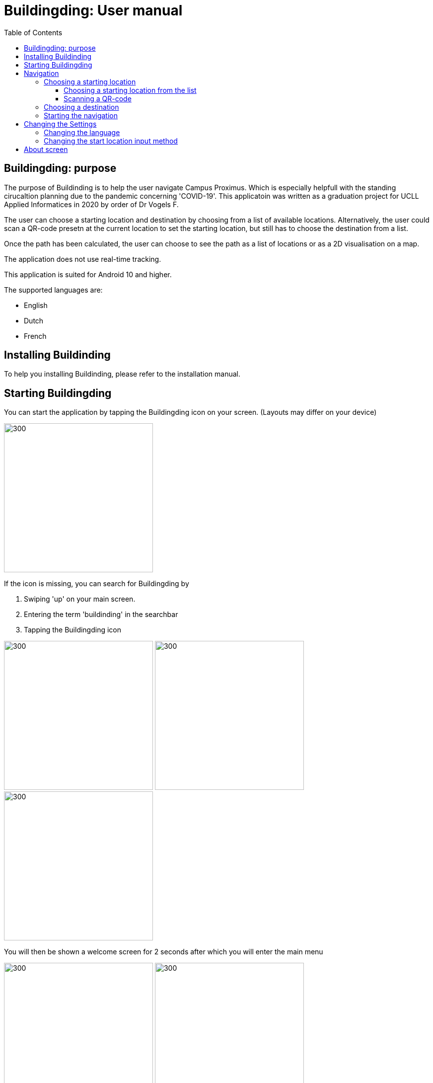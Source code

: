 = Buildingding: User manual
:doctype: article
:imagesdir: ./img
:nofooter:
:toc:
:toclevels: 3


== Buildingding: purpose

The purpose of Buildinding is to help the user navigate Campus Proximus. Which is especially helpfull with the standing cirucaltion planning due to the pandemic concerning 'COVID-19'. This applicatoin was written as a graduation project for UCLL Applied Informatices in 2020 by order of Dr Vogels F.

The user can choose a starting location and destination by choosing from a list of available locations. Alternatively, the user could scan a QR-code presetn at the current location to set the starting location, but still has to choose the destination from a list.

Once the path has been calculated, the user can choose to see the path as a list of locations or as a 2D visualisation on a map.

The application does not use real-time tracking.

This application is suited for Android 10 and higher.

The supported languages are:

* English
* Dutch
* French

== Installing Buildinding

To help you installing Buildinding, please refer to the installation manual.

== Starting Buildingding

You can start the application by tapping the Buildingding icon on your screen. (Layouts may differ on your device)

image:1_homescreen.png[300,300]

If the icon is missing, you can search for Buildingding by 

. Swiping 'up' on your main screen.
. Entering the term 'buildinding' in the searchbar
. Tapping the Buildingding icon

image:2_1_appscreen.png[300,300] image:2_2_appscreen.png[300,300] image:2_3_appscreen.png[300,300]

You will then be shown a welcome screen for 2 seconds after which you will enter the main menu

image:3_1_splashscreen.png[300,300] image:3_2_homescreen.png[300,300]

== Navigation

To start the navigation you should tap the navigation button in the main menu. After which you will be shown the main navigation screen.

image:4_1_navigation_menu.png[300,300] image:4_2_navigation_main.png[300,300]

On this screen can start choosing locations, or go back to the main menu

=== Choosing a starting location

To choose a start location you have to tap the button marked "START POSITION"

image:5_1_navigation_start_position.png[300,300]

Depending on the apllied setting, you will have to choose a starting location from a list, or scan a QR-code. Afterwards you can alter the choice by tapping the button again, which now holds you previous choice.

==== Choosing a starting location from the list

If the setting "List" is apllied, you will be shown a scrollable list of possible locations. When you tap on a location, you will be taken back to the main navigation screen.

image:5_2_start_location_list.png[300,300] image:5_3_start_location_list_scrolled.png[300,300] image:5_5_chosen_start.png[300,300]

==== Scanning a QR-code

If the setting "Scan" is applied, you will have to scan a QR-code, after which you will be taken back to the main navigation screen.

image:5_4_start_location_QR.png[300,300] image:5_4_start_location_QR_scan.png[300,300] image:5_5_chosen_start.png[300,300]

=== Choosing a destination

After choosing the start position, you should choose a destination by tapping the button marked "END POSITION". Doing so will show you a scrollable list of possible locations. When you tap on a location, you will be back on the main navigation screen, where you can change the locations, or start the navigation.

image:5_6_navigation_end_position.png[300,300] image:5_8_choose_locationscreen.png[300,300] image:5_9_choose_locationscreen_scroll.png[300,300] image:5_7_chosen_end.png[300,300]

=== Starting the navigation

To start the navigation you should then tap the button marked "START"

image:5_8_start_navigation.png[300,300]

After tapping this button you will see a scrollable list of locations, which you have to follow to reach your destination. If you tap a location in this list, you will be shown a map of the floor with the highlighted route. The starting location will be marked green and the destination will be red. If you tap this map, you will return to the list overview.

image:6_1_path as list.png[300,300] image:6_2_path as list_scrolled.png[300,300] image:6_7_2D_navigation.png[300,300] 
image:6_8_2D_navigation_tilted.png[]

== Changing the Settings

To change the settings you should tap the button marked "SETTINGS" on the main menu. To reach the main menu, you can use the back button on your mobile device. (image may differ on your device.) It could be possible you need to tap the back button multiple times.

image:7_change_settings.png[300,300]image:back_button.png[300,300]

When you tap on the "SETTINGS" button, you will be shown a list of possible settings. At the moment these are:

* Language: this will change the language used in Buildinding
* Start choice: this will change the way you can set the starting point.

To change the desired setting you can tap the correct button, otherwise you can cancel by tapping the back button (image may differ on your device.) When you have made a choice, you will be returned to the main menu.

image:9_1_settingsscreen.png[300,300]image:back_button.png[300,300]

=== Changing the language

If you chose to change the language, you will be shown a list of the implemented languages. To choose a language, you can tap the button marked with the appropriate text. To cancel a change, you can utilise the back button (image may differ on your device.) At the moment the coices are:

* English
* Nederlands
* Francias

If one of these languages is the main language of your device, Buildinding will default to this language.
When you have made a choice, you will be returned to the main menu in the appropriate language.

image:9_2_languagescreen.png[300,300] image:back_button.png[300,300] image:3_2_homescreen.png[300,300]

=== Changing the start location input method

To change the input method, you should tap the corresponding button. To cancel a change, you can utilise the back button (image may differ on your device.) At the moment the coices are:

* Scan
* List (default)

When you have made a choice, you will be returned to the main menu.

image:9_3_startchoicescreen.png[300,300]image:back_button.png[300,300] image:3_2_homescreen.png[300,300]

== About screen

The third option on the main menu will show you a brief information about the application. You can exit this using the back button.

image:8_about_menu.png[300,300] image:10_aboutscreen.png[300,300] image:back_button.png[300,300] 